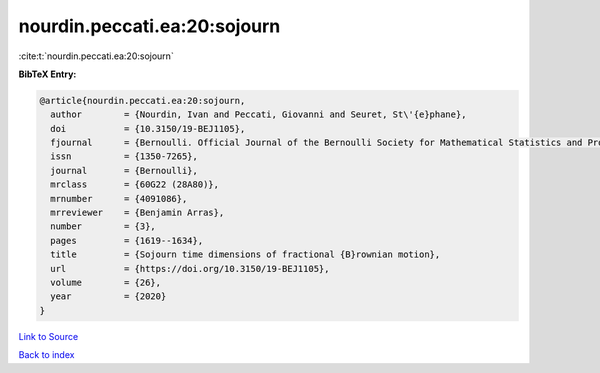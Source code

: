 nourdin.peccati.ea:20:sojourn
=============================

:cite:t:`nourdin.peccati.ea:20:sojourn`

**BibTeX Entry:**

.. code-block:: bibtex

   @article{nourdin.peccati.ea:20:sojourn,
     author        = {Nourdin, Ivan and Peccati, Giovanni and Seuret, St\'{e}phane},
     doi           = {10.3150/19-BEJ1105},
     fjournal      = {Bernoulli. Official Journal of the Bernoulli Society for Mathematical Statistics and Probability},
     issn          = {1350-7265},
     journal       = {Bernoulli},
     mrclass       = {60G22 (28A80)},
     mrnumber      = {4091086},
     mrreviewer    = {Benjamin Arras},
     number        = {3},
     pages         = {1619--1634},
     title         = {Sojourn time dimensions of fractional {B}rownian motion},
     url           = {https://doi.org/10.3150/19-BEJ1105},
     volume        = {26},
     year          = {2020}
   }

`Link to Source <https://doi.org/10.3150/19-BEJ1105},>`_


`Back to index <../By-Cite-Keys.html>`_
